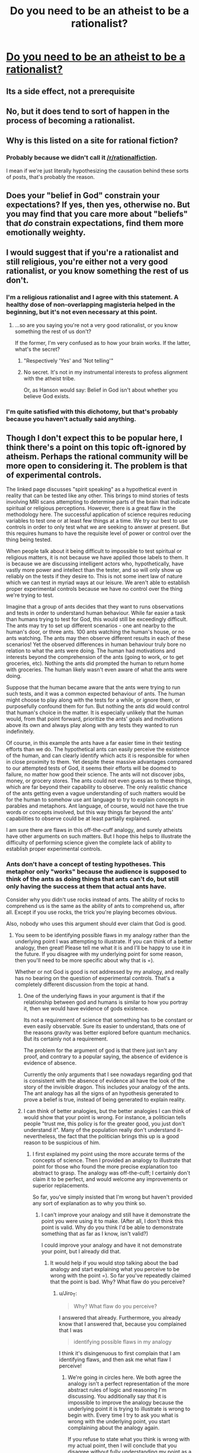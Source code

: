 #+TITLE: Do you need to be an atheist to be a rationalist?

* [[http://lesswrong.com/lw/gv/outside_the_laboratory/][Do you need to be an atheist to be a rationalist?]]
:PROPERTIES:
:Author: trekie140
:Score: 0
:DateUnix: 1458673702.0
:DateShort: 2016-Mar-22
:END:

** Its a side effect, not a prerequisite
:PROPERTIES:
:Author: castleborg
:Score: 8
:DateUnix: 1458675738.0
:DateShort: 2016-Mar-23
:END:


** No, but it does tend to sort of happen in the process of becoming a rationalist.
:PROPERTIES:
:Author: Detsuahxe
:Score: 15
:DateUnix: 1458675050.0
:DateShort: 2016-Mar-23
:END:


** Why is this listed on a site for rational *fiction*?
:PROPERTIES:
:Author: eaglejarl
:Score: 12
:DateUnix: 1458676978.0
:DateShort: 2016-Mar-23
:END:

*** Probably because we didn't call it [[/r/rationalfiction]].

I mean if we're just literally hypothesizing the causation behind these sorts of posts, that's probably the reason.
:PROPERTIES:
:Author: gabbalis
:Score: 15
:DateUnix: 1458683913.0
:DateShort: 2016-Mar-23
:END:


** Does your "belief in God" constrain your expectations? If yes, then yes, otherwise no. But you may find that you care more about "beliefs" that /do/ constrain expectations, find them more emotionally weighty.
:PROPERTIES:
:Score: 3
:DateUnix: 1458684113.0
:DateShort: 2016-Mar-23
:END:


** I would suggest that if you're a rationalist and still religious, you're either not a very good rationalist, or you know something the rest of us don't.
:PROPERTIES:
:Author: SkeevePlowse
:Score: 7
:DateUnix: 1458677006.0
:DateShort: 2016-Mar-23
:END:

*** I'm a religious rationalist and I agree with this statement. A healthy dose of non-overlapping magisteria helped in the beginning, but it's not even necessary at this point.
:PROPERTIES:
:Author: BadGoyWithAGun
:Score: 4
:DateUnix: 1458683608.0
:DateShort: 2016-Mar-23
:END:

**** ...so are you saying you're not a very good rationalist, or you know something the rest of us don't?

If the former, I'm very confused as to how your brain works. If the latter, what's the secret?
:PROPERTIES:
:Author: protagnostic
:Score: 3
:DateUnix: 1458721777.0
:DateShort: 2016-Mar-23
:END:

***** "Respectively 'Yes' and 'Not telling'"
:PROPERTIES:
:Author: PeridexisErrant
:Score: 1
:DateUnix: 1458733163.0
:DateShort: 2016-Mar-23
:END:


***** No secret. It's not in my instrumental interests to profess alignment with the atheist tribe.

Or, as Hanson would say: Belief in God isn't about whether you believe God exists.
:PROPERTIES:
:Author: BadGoyWithAGun
:Score: 1
:DateUnix: 1458743331.0
:DateShort: 2016-Mar-23
:END:


*** I'm quite satisfied with this dichotomy, but that's probably because you haven't actually said anything.
:PROPERTIES:
:Author: LiteralHeadCannon
:Score: 1
:DateUnix: 1458680567.0
:DateShort: 2016-Mar-23
:END:


** Though I don't expect this to be popular here, I think there's a point on this topic oft-ignored by atheism. Perhaps the rational community will be more open to considering it. The problem is that of experimental controls.

The linked page discusses "spirit speaking" as a hypothetical event in reality that can be tested like any other. This brings to mind stories of tests involving MRI scans attempting to determine parts of the brain that indicate spiritual or religious perceptions. However, there is a great flaw in the methodology here. The successful application of science requires reducing variables to test one or at least few things at a time. We try our best to use controls in order to only test what we are seeking to answer at present. But this requires humans to have the requisite level of power or control over the thing being tested.

When people talk about it being difficult to impossible to test spiritual or religious matters, it is not because we have applied those labels to them. It is because we are discussing intelligent actors who, hypothetically, have vastly more power and intellect than the tester, and so will only show up reliably on the tests if they desire to. This is not some inert law of nature which we can test in myriad ways at our leisure. We aren't able to establish proper experimental controls because we have no control over the thing we're trying to test.

Imagine that a group of ants decides that they want to runs observations and tests in order to understand human behaviour. While far easier a task than humans trying to test for God, this would still be exceedingly difficult. The ants may try to set up different scenarios - one ant nearby to the human's door, or three ants. 100 ants watching the human's house, or no ants watching. The ants may then observe different results in each of these scenarios! Yet the observed differences in human behaviour truly bore no relation to what the ants were doing. The human had motivations and interests beyond the comprehension of the ants (going to work, or to get groceries, etc). Nothing the ants did prompted the human to return home with groceries. The human likely wasn't even aware of what the ants were doing.

Suppose that the human became aware that the ants were trying to run such tests, and it was a common expected behaviour of ants. The human might choose to play along with the tests for a while, or ignore them, or purposefully confound them for fun. But nothing the ants did would control that human's choice in the matter. It is especially unlikely that the human would, from that point forward, prioritize the ants' goals and motivations above its own and always play along with any tests they wanted to run indefinitely.

Of course, in this example the ants have a far easier time in their testing efforts than we do. The hypothetical ants can easily perceive the existence of the human, and can clearly identify which acts it is responsible for when in close proximity to them. Yet despite these massive advantages compared to our attempted tests of God, it seems their efforts will be doomed to failure, no matter how good their science. The ants will not discover jobs, money, or grocery stores. The ants could not even guess as to these things, which are far beyond their capability to observe. The only realistic chance of the ants getting even a vague understanding of such matters would be for the human to somehow use ant language to try to explain concepts in parables and metaphors. Ant language, of course, would not have the true words or concepts involved, but this way things far beyond the ants' capabilities to observe could be at least partially explained.

I am sure there are flaws in this off-the-cuff analogy, and surely atheists have other arguments on such matters. But I hope this helps to illustrate the difficulty of performing science given the complete lack of ability to establish proper experimental controls.
:PROPERTIES:
:Author: Alphanos
:Score: 2
:DateUnix: 1458682255.0
:DateShort: 2016-Mar-23
:END:

*** Ants don't have a concept of testing hypotheses. This metaphor only "works" because the audience is supposed to think of the ants as doing things that ants can't do, but still only having the success at them that actual ants have.

Consider why you didn't use rocks instead of ants. The ability of rocks to comprehend us is the same as the ability of ants to comprehend us, after all. Except if you use rocks, the trick you're playing becomes obvious.

Also, nobody who uses this argument should ever claim that God is good.
:PROPERTIES:
:Author: Jiro_T
:Score: 5
:DateUnix: 1458684195.0
:DateShort: 2016-Mar-23
:END:

**** You seem to be identifying possible flaws in my analogy rather than the underlying point I was attempting to illustrate. If you can think of a better analogy, then great! Please tell me what it is and I'll be happy to use it in the future. If you disagree with my underlying point for some reason, then you'll need to be more specific about why that is =).

Whether or not God is good is not addressed by my analogy, and really has no bearing on the question of experimental controls. That's a completely different discussion from the topic at hand.
:PROPERTIES:
:Author: Alphanos
:Score: 3
:DateUnix: 1458685104.0
:DateShort: 2016-Mar-23
:END:

***** One of the underlying flaws in your argument is that if the relationship between god and humans is similar to how you portray it, then we would have evidence of gods existence.

Its not a requirement of science that something has to be constant or even easily observable. Sure its easier to understand, thats one of the reasons gravity was better explored before quantum mechanics. But its certainly not a requirement.

The problem for the argument of god is that there just isn't any proof, and contrary to a popular saying, the absence of evidence is evidence of absence.

Currently the only arguments that I see nowadays regarding god that is consistent with the absence of evidence all have the look of the story of the invisible dragon. This includes your analogy of the ants. The ant analogy has all the signs of an hypothesis generated to prove a belief is true, instead of being generated to explain reality.
:PROPERTIES:
:Author: Krozart
:Score: 3
:DateUnix: 1458686597.0
:DateShort: 2016-Mar-23
:END:


***** I can think of better analogies, but the better analogies I can think of would show that your point is wrong. For instance, a politician tells people "trust me, this policy is for the greater good, you just don't understand it". Many of the population really don't understand it--nevertheless, the fact that the politician brings this up is a good reason to be suspicious of him.
:PROPERTIES:
:Author: Jiro_T
:Score: 1
:DateUnix: 1458744872.0
:DateShort: 2016-Mar-23
:END:

****** I first explained my point using the more accurate terms of the concepts of science. Then I provided an analogy to illustrate that point for those who found the more precise explanation too abstract to grasp. The analogy was off-the-cuff; I certainly don't claim it to be perfect, and would welcome any improvements or superior replacements.

So far, you've simply insisted that I'm wrong but haven't provided any sort of explanation as to why you think so.
:PROPERTIES:
:Author: Alphanos
:Score: 1
:DateUnix: 1458750022.0
:DateShort: 2016-Mar-23
:END:

******* I can't improve your analogy and still have it demonstrate the point you were using it to make. (After all, I don't think this point is valid. Why do you think I'd be able to demonstrate something that as far as I know, isn't valid?)

I could improve your analogy and have it not demonstrate your point, but I already did that.
:PROPERTIES:
:Author: Jiro_T
:Score: 1
:DateUnix: 1458855131.0
:DateShort: 2016-Mar-25
:END:

******** It would help if you would stop talking about the bad analogy and start explaining what you perceive to be wrong with the point =). So far you've repeatedly claimed that the point is bad. Why? What flaw do you perceive?
:PROPERTIES:
:Author: Alphanos
:Score: 1
:DateUnix: 1458858254.0
:DateShort: 2016-Mar-25
:END:

********* u/Jiro_T:
#+begin_quote
  Why? What flaw do you perceive?
#+end_quote

I answered that already. Furthermore, you already know that I answered that, because you complained that I was

#+begin_quote
  identifying possible flaws in my analogy
#+end_quote

I think it's disingenuous to first complain that I am identifying flaws, and then ask me what flaw I perceive!
:PROPERTIES:
:Author: Jiro_T
:Score: 1
:DateUnix: 1459130620.0
:DateShort: 2016-Mar-28
:END:

********** We're going in circles here. We both agree the analogy isn't a perfect representation of the more abstract rules of logic and reasoning I'm discussing. You additionally say that it is impossible to improve the analogy because the underlying point it is trying to illustrate is wrong to begin with. Every time I try to ask you what is wrong with the underlying point, you start complaining about the analogy again.

If you refuse to state what you think is wrong with my actual point, then I will conclude that you disagree without fully understanding my point as a result of your disagreement with me on other matters =).
:PROPERTIES:
:Author: Alphanos
:Score: 1
:DateUnix: 1459143956.0
:DateShort: 2016-Mar-28
:END:

*********** I already posted what I thought was wrong with your original point.

#+begin_quote
  Ants don't have a concept of testing hypotheses. This metaphor only "works" because the audience is supposed to think of the ants as doing things that ants can't do, but still only having the success at them that actual ants have.
#+end_quote

However, first you complained that I was identifying flaws in your analogy, then you asked me what flaws I percetived in your analogy.
:PROPERTIES:
:Author: Jiro_T
:Score: 1
:DateUnix: 1459148144.0
:DateShort: 2016-Mar-28
:END:

************ Perhaps there is some confusion here. Let me try to be clear. The ants are the analogy. The ants are not the underlying point. Please stop talking about the analogy and the ants. Imagine that the whole analogy of the ants is missing from my post.

Do you have any objections to the point I was making about logic and reasoning?
:PROPERTIES:
:Author: Alphanos
:Score: 1
:DateUnix: 1459149808.0
:DateShort: 2016-Mar-28
:END:

************* Yes. First of all, as Krozart pointed out, given how you describe God to us, there really should be evidence. "It's an intelligent being" doesn't automatically mean there is no evidence--I'm pretty sure I could produce evidence that the President exists, for instance.

Second, this is a double standard. If you're going to say that something exists but there is no evidence, that doesn't just mean that God exists--it means that all sorts of things exist, including gods of other religions, space aliens, psychic powers that vanish whenever tested in a laboratory, etc. Evidence is how you tell a real entity from a fake. You're basically postulating "it's real, but it looks exactly like a fake".
:PROPERTIES:
:Author: Jiro_T
:Score: 1
:DateUnix: 1459183575.0
:DateShort: 2016-Mar-28
:END:

************** Thank you! These are specific and very reasonable objections. The same objections were raised on another comment chain here in this thread, so please let me [[https://www.reddit.com/r/rational/comments/4bivel/do_you_need_to_be_an_atheist_to_be_a_rationalist/d1b85qp?context=1][link you to my response]].
:PROPERTIES:
:Author: Alphanos
:Score: 1
:DateUnix: 1459213265.0
:DateShort: 2016-Mar-29
:END:


**** Ants can comprehend us much better than rocks can; they can comprehend us as large predators much the same as wolves, apes, or dinosaurs.

Are humans good for ants? The answer isn't no. The answer is that it's a meaningless question.
:PROPERTIES:
:Author: LiteralHeadCannon
:Score: 1
:DateUnix: 1458685302.0
:DateShort: 2016-Mar-23
:END:


*** The solution space of things that could logically exist but can't be empirically tested is very large... I could be a smartass and bring up the flying spaghetti monster, but to restrict my examples to things to more serious things, some of which I could hypothetically actually believe given bizarre enough personal experience.

- The Simulation Hypothesis (reality is a simulation maintained on some underlying substrate of a much vaster, 'realer universe')

- Boltzman brain. I am just a brief collection of dust that has managed to temporally emulate a mind long enough for it to imagine it is real...

- Magic exists, but can't be tested because of some arbitrary convoluted occult properties it has (i.e. the further it is known and revealed to reality, the more it ceases)

- Some form of extreme post-modernism is actually literally true about 'objective' reality, but science is unable to realize this because its ability to arrive at truth depends on a consensus process in the first place.

- Modal realism is true, as a side effect of this, an even more generalized form of quantum immortality applies. From one's own perspective, instead of dying, improbable events, or outright previously unknown laws of nature (this is the modal realist version), will seem to continuously conspire to keep you alive.

- Combining modal realism and simulation hypothesis results in an even deeper rabbit hole of seemingly paradoxical implications...

- Alien life and civilizations exists/have existed, but the laws of physics make it such that the infinite computing substrate is obtainable collapsing edge of a blackhole, so the solution to the Fermi is that all intelligent life eventually chooses to migrate to simulations on the edges of blackholes

- Future civilization is likely to simulate us to get a chance to resurrect us, to some small margin of probability

- Combining several previous points: all of this has already happened before and will happened again...

*Anyway* my point is that the concept of God is just as untestable as most of these other ideas. Why should it receive any special respect/belief over any of these other possibilities?
:PROPERTIES:
:Author: scruiser
:Score: 3
:DateUnix: 1458704439.0
:DateShort: 2016-Mar-23
:END:

**** I agree with your point. Let me try to be more clear about what I'm saying. Though God and related matters was the example given in the Less Wrong page, the point I am raising is not some special case or special pleading for God. Neither am I at present trying to make any positive case for God whatsoever. In fact, despite disputing the particular example the Less Wrong page uses, I agree with its main point - we should be seeking to apply techniques of rationality to all aspects of our observed reality, and not compartmentalizing.

So let's backtrack in order for me to better explain my objection. What exactly is the role of the oft-quoted maxim of "absence of evidence is evidence of absence"? Essentially, the idea is to reveal that evidential situations which appear to be neutral at first glance may not be so at all. For example, suppose that someone claims that all politicians are secretly lizard people. Taking into account absence of evidence prior, we should rightly be skeptical of such a claim. After all, even if there were some grand conspiracy of lizard politicians, there are regularly news stories of politicians needing medical attention or even surgery. Are all doctors now lizard people as well? There's a massive complexity penalty to such claims; there seems to be an internal inconsistency in the hypothetical world where that were true. If this were true, we have good reason to expect pre-existing evidence of it. Absence of that evidence should rightly take us out of a neutral starting point, and into one where we say that the claim would require extraordinary evidence to surmount.

The point I was making, much like the Less Wrong article itself brings up, is that we can't simply quote useful heuristics blindly without understanding where they come from or what their boundary cases are. Suppose we try to apply the same "absence of evidence" heuristic to a simulationist matrix. Should we consider that we have a pre-existing insurmountable degree of evidence that we do not live in a matrix? Well, no. We have no evidence one way or another in this case. There's no good cause to suppose that living in a world that is a matrix would give us plentiful evidence of that, like in the case of the lizard people. We should maintain a neutral position regarding life in a matrix until such evidence arises one way or the other. This doesn't mean that we have to take a 50/50 view on the subject, merely that we should acknowledge that we have no existing pool of evidence which could directly counter, for example, a personal experience where you awaken on Morpheus' ship. Either option would have valid internal consistency.

So far as I can tell at a glance, most of the ideas you list fall into this second matrix category, rather than the lizard people category. That doesn't mean that any of them are necessarily true. It merely means that they do not lack internal consistency. This is a gradient obviously - we must evaluate how likely it would be, given that any of those were true, that we would expect to have scientific evidence of that truth. For some, like the matrix or aliens living on the edge of black holes, we would have no such expectation, and should treat them as neutral propositions until evidence arises on the topic. For others, such as the theory of hidden magic, we can assign different expectations depending on the properties proposed. For example, HPMOR-style hidden magic existing in the present day has become rapidly less and less likely within the past ~100 years with the advent of Polaroid cameras, the internet, and camera smartphones. However, if you propose magic that mostly faded away 1,000 years ago, then we should regard that as a neutral (if mostly useless) proposition.

Getting back to the example of God, the "absence of evidence" heuristic can retain some very valuable utility even in cases where it cannot be applied to every possibility within a broad range. For example, I think we can agree on the basis of this heuristic that there does not exist any God who wishes to make its existence known to the maximum possible number of humans as its top priority. That would fail the internal consistency test. So despite that fact that the maxim cannot be applied as broadly as some would like, it can still reveal useful information. If any God does exist, then for some reason it seems not to want to be detected by scientific tests of prayer, for example.

For us to say that such a being does actually exist - this would require evidence, which is a long and separate discussion =).
:PROPERTIES:
:Author: Alphanos
:Score: 1
:DateUnix: 1458780875.0
:DateShort: 2016-Mar-24
:END:


*** If an entity exists but doesn't leave any verifiable evidence that it exists, then it functionally does not exist.

That's how evidence works.

Edit: No, I will not be responding to any incredibly over-elaborate, pseudointellectual justifications for why you're allowed to believe in your dumb magic shit without evidence. Holy fuck why did I get these responses.

Followup edit: No, I will also not be responding to any weird stalker-y personal attacks aimed at me because I say silly things on this reddit account. You people need to stop.
:PROPERTIES:
:Author: Detsuahxe
:Score: 4
:DateUnix: 1458687142.0
:DateShort: 2016-Mar-23
:END:

**** Edit: This post, and the reply to his next comment, were written prior to the addition made by his edit. I'm disappointed that he chose to abandon discussion of rationality in favour of an emotional appeal to incredulity.

I upvoted you for very succinctly expressing the same error that all other replies have made.

I agree with the principle that you're expressing, but I disagree in regards to its limitations. You're expressing this as a universal, philosophical truth. I'm saying that it is an exceptionally useful heuristic which has boundaries we very rarely encounter.

Please understand that I'm not making a positive case for God. I'm not saying God exists because of experimental controls. Rather, I'm saying that attempts to use the heuristic you quote to prove that God cannot possibly exist are misguided. There may be many other arguments or reasons to claim that God does or does not exist. But this one isn't valid due to the issue of experimental controls. This is a very narrow and limited claim I'm making.

We are not able to verifiably measure whether any such evidence exists despite our best efforts. In the case of an unknown powerful intellect we are trying to detect, absence of evidence may not, in fact, be evidence of absence. I'm not saying such an entity doesn't have any effects upon the world - I'm saying that we cannot successfully formulate an experiment or test that will reliably tell us which effects, if any, such an entity would hypothetically be responsible for.
:PROPERTIES:
:Author: Alphanos
:Score: 4
:DateUnix: 1458695029.0
:DateShort: 2016-Mar-23
:END:

***** Point of clarification I am posting instead of editing in for the sake of you actually seeing it:

I am not making an 'appeal to incredulity' and this is not a debate. I am expressing my actual, sincere incredulity and giving up. If this were a debate, heaven forbid, I would be forfeiting. Likely with a gun in my mouth.
:PROPERTIES:
:Author: Detsuahxe
:Score: 1
:DateUnix: 1458772566.0
:DateShort: 2016-Mar-24
:END:


***** Ah, I see. You're misrepresenting the opposition as arguing that "God could not possibly exist." I suggest you familiarize yourself more with the beliefs that actual atheists on this subreddit and lesswrong actually hold, instead of the ones you imagine.
:PROPERTIES:
:Author: Detsuahxe
:Score: 0
:DateUnix: 1458695855.0
:DateShort: 2016-Mar-23
:END:

****** I agree with the importance of Bayesian reasoning, but I think the semantic distinction you are drawing is unhelpful. If I have been imprecise in my choice of wording, then so has everyone else talking about the absence of evidence in general terms without explicitly expressing all limitations of the involved probabilities =).
:PROPERTIES:
:Author: Alphanos
:Score: 1
:DateUnix: 1458698237.0
:DateShort: 2016-Mar-23
:END:


**** I don't think this is quite true for the most general meaning of 'exist'...

- The expansion of the universe could cause a relativistic ship to travel far enough that (assuming the speed of light is the absolute limit) no information from it could ever return. Does this relativistic ship cease to exist?

- There is also EY's favorite of the many worlds interpretation verse collapse interpretation... Intuitively, many worlds seems more complicated and less parsimonious, but it is arguably more parsimonious (people with more physics knowledge occasionally disagree with EY, but for the sake of argument lets just compare many worlds against collapse interpretation that are less parsimonious in this case)

- Do you define information entirely by its physical substrate? This is more a philosophical question in the present, although if mind-uploading or teleportation based an atomic disassembly and reconstruction ever become possible, this could be a major issue. This also might one day be relevant if we had a completely reductionist understanding of the human mind well enough to rigorously define all the concepts humans thinks of in order to put Anslems/Godel ontological style arguments into a more rigorous form.

I do agree with your statement for the most part, particularly in the case of god, but it worth keeping in mind the edge cases.
:PROPERTIES:
:Author: scruiser
:Score: 2
:DateUnix: 1458705058.0
:DateShort: 2016-Mar-23
:END:


**** If I put something in an impenetrable box set to open itself sometime in the next thousand years, do the contents of the box not functionally exist? Do you consider the box empty, and do you consider the existence of the box's contents to be untestable? You saw me put it in the box!

The religious expect to obtain undeniable proof of their beliefs beyond the veil of death; skeptics of religion expect to "find" nothing there, and to simply not exist. Contrast string theory, a belief that truly offers no testable predictions (though every few years one of its proponents claims it does). What a strangely prominent and accepted cult that is.
:PROPERTIES:
:Author: LiteralHeadCannon
:Score: 1
:DateUnix: 1458703160.0
:DateShort: 2016-Mar-23
:END:


*** In your analogy, the existence of humans is not in doubt. Whether humans care about ants or not, the hypothetical scientist-minded ants would be able to observe humans and directly be affected by their behavior.

As for your underlying point - sure, we can hypothesize that there exist entities that cannot in any way be detected or in any way affect our world. I don't see what that has to do with conventional religion or claims of paranormal/supernatural phenomena such as "spirit speaking" - all of these typically claim to be able to affect reality in a meaningful sense.
:PROPERTIES:
:Author: shadowstar731
:Score: 1
:DateUnix: 1458685826.0
:DateShort: 2016-Mar-23
:END:


** [deleted]
:PROPERTIES:
:Score: -1
:DateUnix: 1458723811.0
:DateShort: 2016-Mar-23
:END:

*** u/ajuc:
#+begin_quote
  This is intuitive.
#+end_quote

1. my intuition has no opinion on that matter. How is it intuitive?

2. quantum mechanic is anything but intuitive, yet it's true.
:PROPERTIES:
:Author: ajuc
:Score: 1
:DateUnix: 1458731212.0
:DateShort: 2016-Mar-23
:END:


*** Wow are you in the wrong place.
:PROPERTIES:
:Author: Detsuahxe
:Score: 1
:DateUnix: 1458772457.0
:DateShort: 2016-Mar-24
:END:
